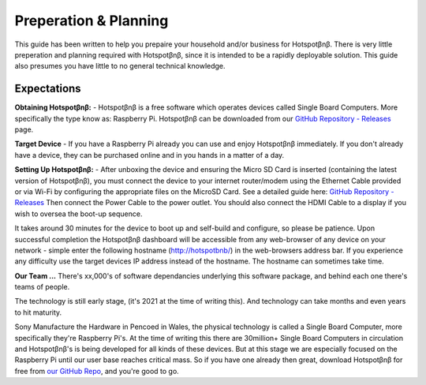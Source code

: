 Preperation & Planning
======================

This guide has been written to help you prepaire your household and/or business for Hotspotβnβ. 
There is very little preperation and planning required with Hotspotβnβ, since it is intended to be a rapidly deployable solution.
This guide also presumes you have little to no general technical knowledge.

Expectations
~~~~~~~~~~~~~

**Obtaining Hotspotβnβ:** - Hotspotβnβ is a free software which operates devices called Single Board Computers. More specifically the type know as: Raspberry Pi. 
Hotspotβnβ can be downloaded from our `GitHub Repository - Releases <https://github.com/unclehowell/datro/releases>`__ page.

**Target Device** - If you have a Raspberry Pi already you can use and enjoy Hotspotβnβ immediately. If you don't already have a device, they can be purchased online and in you hands in a matter of a day. 

**Setting Up Hotspotβnβ:** - After unboxing the device and ensuring the Micro SD Card is inserted (containing the latest version of Hotspotβnβ), you must connect the device to your internet router/modem using the Ethernet Cable provided or via Wi-Fi by configuring the appropriate files on the MicroSD Card. See a detailed guide here: `GitHub Repository - Releases <https://github.com/unclehowell/datro/releases>`__ 
Then connect the Power Cable to the power outlet. You should also connect the HDMI Cable to a display if you wish to oversea the boot-up sequence. 

It takes around 30 minutes for the device to boot up and self-build and configure, so please be patience. Upon successful completion the Hotspotβnβ dashboard will be accessible from any web-browser of any device on your network - simple enter the following hostname (http://hotspotbnb/) in the web-browsers address bar. 
If you experience any difficulty use the target devices IP address instead of the hostname. The hostname can sometimes take time. 

**Our Team ...** There's xx,000's of software dependancies underlying this software package, and behind each one there's teams of people.

The technology is still early stage, (it's 2021 at the time of writing this). And technology can take months and even years to hit maturity. 

Sony Manufacture the Hardware in Pencoed in Wales, the physical technology is called a Single Board Computer, more specifically they're Raspberry Pi's. At the time of writing this there are 30million+ Single Board Computers in circulation and Hotspotβnβ's is being developed for all kinds of these devices. But at this stage we are especially focused on the Raspberry Pi until our user base reaches critical mass. So if you have one already then great, download Hotspotβnβ for free from `our GitHub Repo <https://github.com/unclehowell/datro>`__, and you're good to go. 


